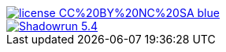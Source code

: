 image::https://img.shields.io/badge/license-CC%20BY%20NC%20SA-blue.svg[link=https://creativecommons.org/licenses/by-nc-sa/3.0/fr/]
image::https://travis-ci.org/wiztigers/Shadowrun-5.4.svg?branch=master[link=https://travis-ci.org/wiztigers/Shadowrun-5.4]
